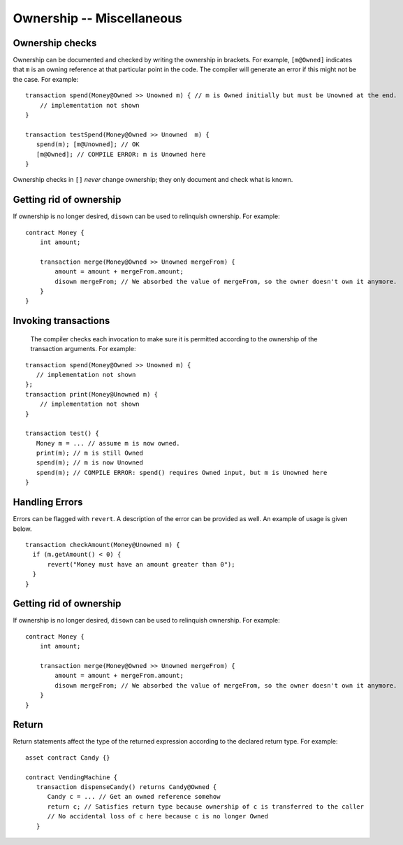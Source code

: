 Ownership -- Miscellaneous
============================

Ownership checks
-----------------

Ownership can be documented and checked by writing the ownership in brackets. For example, ``[m@Owned]`` indicates 
that ``m`` is an owning reference at that particular point in the code. The compiler will generate an error if this 
might not be the case. For example:


::

   transaction spend(Money@Owned >> Unowned m) { // m is Owned initially but must be Unowned at the end.
       // implementation not shown
   }

   transaction testSpend(Money@Owned >> Unowned  m) {
      spend(m); [m@Unowned]; // OK
      [m@Owned]; // COMPILE ERROR: m is Unowned here
   }

Ownership checks in ``[]`` *never* change ownership; they only document and check what is known.


Getting rid of ownership
--------------------------
If ownership is no longer desired, ``disown`` can be used to relinquish ownership. For example:
::

   contract Money {
       int amount;

       transaction merge(Money@Owned >> Unowned mergeFrom) {
           amount = amount + mergeFrom.amount;
           disown mergeFrom; // We absorbed the value of mergeFrom, so the owner doesn't own it anymore.
       }
   }


Invoking transactions
----------------------
 The compiler checks each invocation to make sure it is permitted according to the ownership of the transaction arguments. For example:

::

   transaction spend(Money@Owned >> Unowned m) {
      // implementation not shown
   };
   transaction print(Money@Unowned m) {
       // implementation not shown
   }

   transaction test() {
      Money m = ... // assume m is now owned.
      print(m); // m is still Owned
      spend(m); // m is now Unowned
      spend(m); // COMPILE ERROR: spend() requires Owned input, but m is Unowned here
   }


Handling Errors
-----------------
Errors can be flagged with ``revert``. A description of the error can be provided as well. An example of usage is given below.
::

   transaction checkAmount(Money@Unowned m) {
     if (m.getAmount() < 0) {
         revert("Money must have an amount greater than 0");
     }
   }

Getting rid of ownership
--------------------------
If ownership is no longer desired, ``disown`` can be used to relinquish ownership. For example:
::

   contract Money {
       int amount;

       transaction merge(Money@Owned >> Unowned mergeFrom) {
           amount = amount + mergeFrom.amount;
           disown mergeFrom; // We absorbed the value of mergeFrom, so the owner doesn't own it anymore.
       }
   }

Return
--------------
Return statements affect the type of the returned expression according to the declared return type. For example:

::

   asset contract Candy {}

   contract VendingMachine {
      transaction dispenseCandy() returns Candy@Owned {
         Candy c = ... // Get an owned reference somehow
         return c; // Satisfies return type because ownership of c is transferred to the caller
         // No accidental loss of c here because c is no longer Owned
      }
